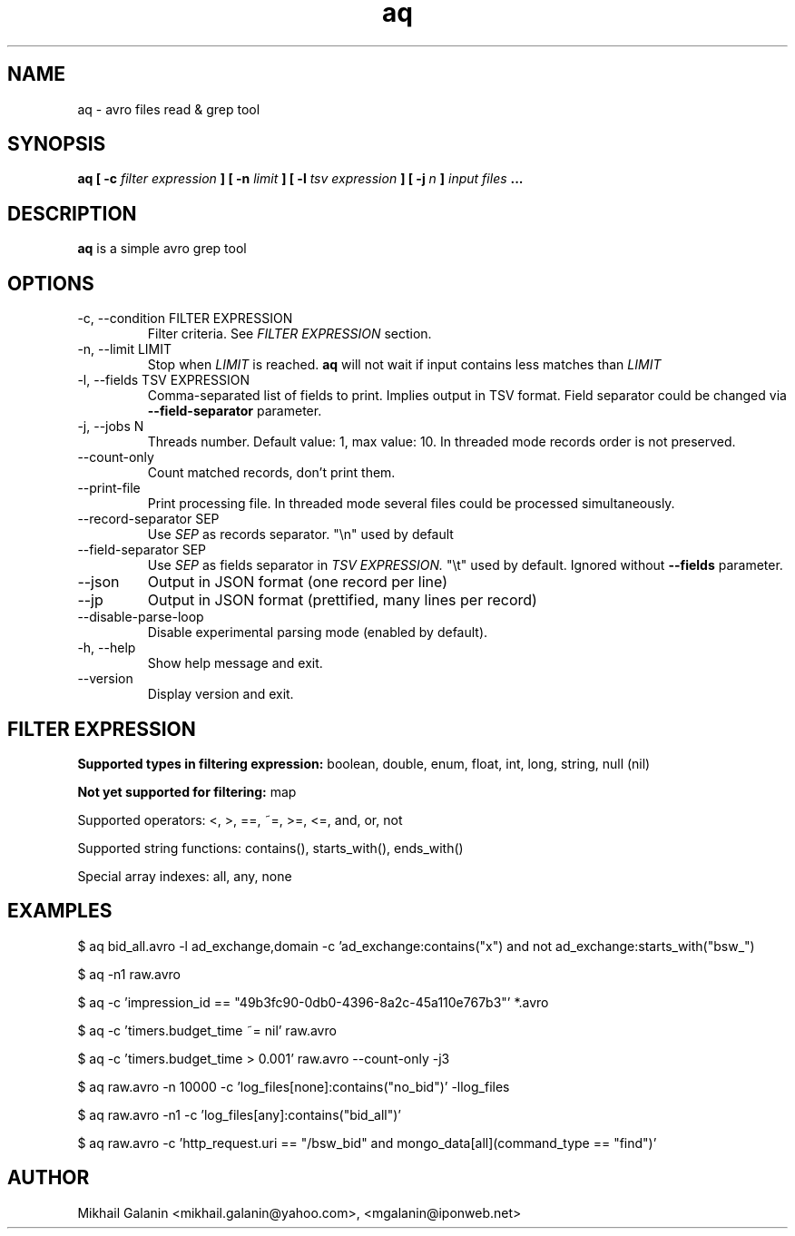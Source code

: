 .\" Process this file with
.\" groff -man -Tascii foo.1
.\"
.TH aq 1 "JULY 2015" aq "User Manuals"
.SH NAME
aq \- avro files read & grep tool
.SH SYNOPSIS
.B aq [ -c 
.I filter expression
.B ]
.B [ -n
.I limit
.B ]
.B [ -l
.I tsv expression
.B ]
.B [ -j
.I n
.B ]
.I input files
.B ...
.SH DESCRIPTION
.B aq
is a simple avro grep tool
.SH OPTIONS
.IP "-c, --condition FILTER EXPRESSION"
Filter criteria. See 
.I FILTER EXPRESSION
section.

.IP "-n, --limit LIMIT"
Stop when 
.I LIMIT
is reached.
.B aq
will not wait if input contains less matches than 
.I LIMIT

.IP "-l, --fields TSV EXPRESSION"
Comma-separated list of fields to print. Implies output in TSV format.
Field separator could be changed via
.B --field-separator
parameter.

.IP "-j, --jobs N"
Threads number. Default value: 1, max value: 10. In threaded mode records order is not preserved.

.IP "--count-only"
Count matched records, don't print them.

.IP --print-file
Print processing file. In threaded mode several files could be processed simultaneously.

.IP "--record-separator SEP"
Use 
.I SEP
as records separator. "\\n" used by default

.IP "--field-separator SEP"
Use 
.I SEP
as fields separator in 
.I TSV EXPRESSION.
"\\t" used by default. Ignored without 
.B --fields
parameter.

.IP "--json"
Output in JSON format (one record per line)

.IP "--jp"
Output in JSON format (prettified, many lines per record)

.IP --disable-parse-loop
Disable experimental parsing mode (enabled by default).

.IP "-h, --help"
Show help message and exit.

.IP --version
Display version and exit.

.SH FILTER EXPRESSION

.B Supported types in filtering expression:
boolean, double, enum, float, int, long, string, null (nil)

.B Not yet supported for filtering:
map

Supported operators: <, >, ==, ~=, >=, <=, and, or, not

Supported string functions: contains(), starts_with(), ends_with()

Special array indexes: all, any, none

.SH EXAMPLES

$ aq bid_all.avro -l ad_exchange,domain -c 'ad_exchange:contains("x") and not ad_exchange:starts_with("bsw_")

$ aq -n1 raw.avro

$ aq -c 'impression_id == "49b3fc90-0db0-4396-8a2c-45a110e767b3"' *.avro

$ aq -c 'timers.budget_time ~= nil' raw.avro

$ aq -c 'timers.budget_time > 0.001' raw.avro --count-only -j3

$ aq raw.avro -n 10000 -c 'log_files[none]:contains("no_bid")' -llog_files

$ aq raw.avro -n1 -c 'log_files[any]:contains("bid_all")' 

$ aq raw.avro -c 'http_request.uri == "/bsw_bid" and mongo_data[all](command_type == "find")'

.SH AUTHOR
Mikhail Galanin <mikhail.galanin@yahoo.com>, <mgalanin@iponweb.net>

